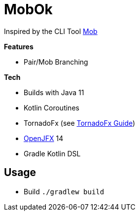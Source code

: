 = MobOk

Inspired by the CLI Tool link:https://github.com/remotemobprogramming/mob[Mob]

*Features*

* Pair/Mob Branching

*Tech*

* Builds with Java 11
* Kotlin Coroutines
* TornadoFx (see link:https://github.com/edvin/tornadofx-guide[TornadoFx Guide])
* link:https://openjfx.io/[OpenJFX] 14
* Gradle Kotlin DSL

== Usage

* Build `./gradlew build`

